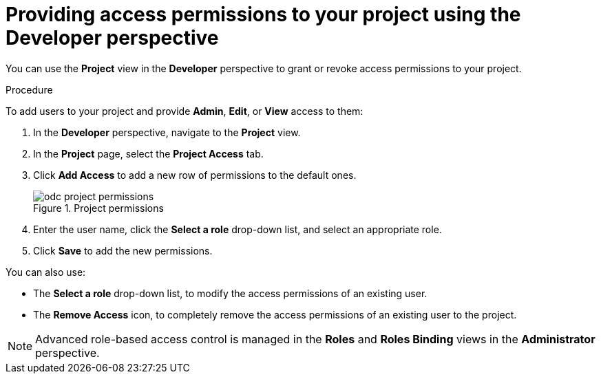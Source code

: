 // Module included in the following assemblies:
//
// applications/projects/working-with-projects.adoc

[id="odc-providing-project-permissions-using-developer-perspective_{context}"]
= Providing access permissions to your project using the Developer perspective

You can use the *Project* view in the *Developer* perspective to grant or revoke access permissions to your project.

.Procedure
To add users to your project and provide *Admin*, *Edit*, or *View* access to them:

. In the *Developer* perspective, navigate to the *Project* view.
. In the *Project* page, select the *Project Access* tab.
. Click *Add Access* to add a new row of permissions to the default ones.
+
.Project permissions
image::odc_project_permissions.png[]
. Enter the user name, click the *Select a role* drop-down list, and select an appropriate role.
. Click *Save* to add the new permissions.

You can also use:

* The *Select a role* drop-down list, to modify the access permissions of an existing user.
* The *Remove Access* icon, to completely remove the access permissions of an existing user to the project.

[NOTE]
====
Advanced role-based access control is managed in the *Roles* and *Roles Binding* views in the *Administrator* perspective.
====
